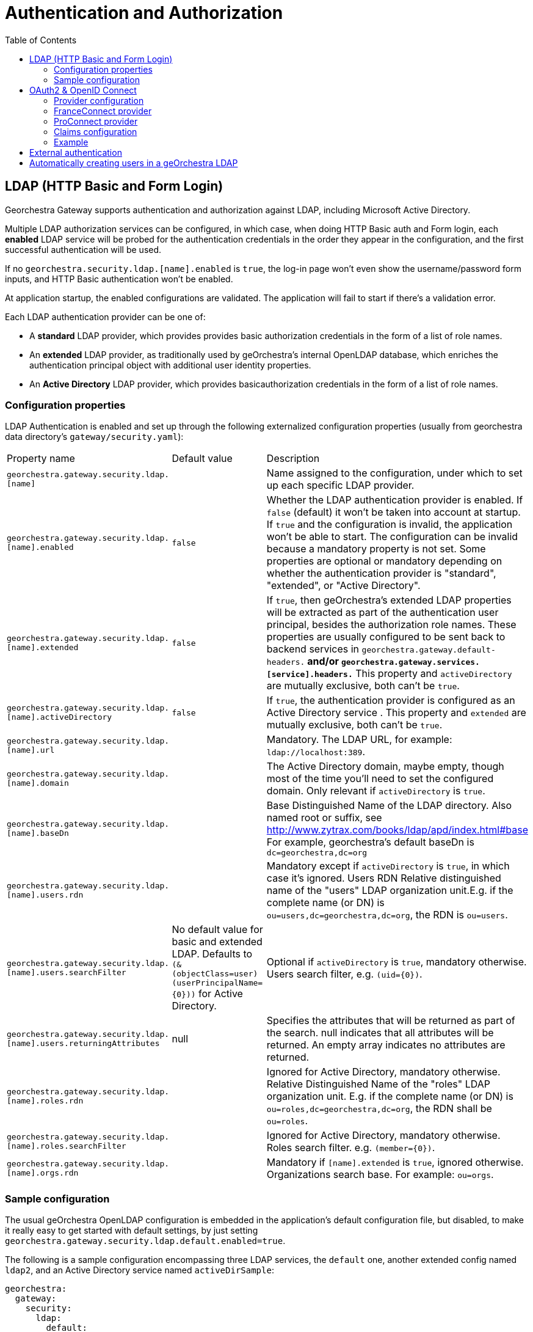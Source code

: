 = Authentication and Authorization
:toc:
:toc-placement!:


toc::[]


== LDAP (HTTP Basic and Form Login)

Georchestra Gateway supports authentication and authorization against LDAP,
including Microsoft Active Directory.

Multiple LDAP authorization services can be configured, in which case, when
doing HTTP Basic auth and Form login, each **enabled** LDAP service will be
probed for the authentication credentials in the order they appear in the
configuration, and the first successful authentication will be used.

If no `georchestra.security.ldap.[name].enabled` is `true`, the log-in page won't
even show the username/password form inputs, and HTTP Basic authentication won't be
enabled.

At application startup, the enabled configurations are validated. The application
will fail to start if there's a validation error.

Each LDAP authentication provider can be one of:

* A **standard** LDAP provider, which provides provides basic authorization
credentials in the form of a list of role names.
* An **extended** LDAP provider, as traditionally used by geOrchestra's
internal OpenLDAP database, which enriches the authentication principal
object with additional user identity properties.
* An **Active Directory** LDAP provider, which provides basicauthorization
credentials in the form of a list of role names.

=== Configuration properties

LDAP Authentication is enabled and set up through the following
externalized configuration properties (usually from georchestra data
directory's `gateway/security.yaml`):

|===
|Property name | Default value | Description
|`georchestra.gateway.security.ldap.[name]`
|
|Name assigned to the configuration, under which to set up each specific LDAP provider.

|`georchestra.gateway.security.ldap.[name].enabled`
|`false`
|Whether the LDAP authentication provider is enabled. If `false` (default) it won't be taken into account at startup. If `true` and the configuration is invalid, the application won't be able to
start. The configuration can be invalid because a mandatory property is not set. Some properties
are optional or mandatory depending on whether the authentication provider is "standard", "extended",
or "Active Directory".

|`georchestra.gateway.security.ldap.[name].extended`
|`false`
|If `true`, then geOrchestra's extended LDAP properties will be extracted as part of the authentication
user principal, besides the authorization role names. These properties are usually configured to be sent back to backend services in `georchestra.gateway.default-headers.*` and/or
`georchestra.gateway.services.[service].headers.*` This property and `activeDirectory` are mutually
exclusive, both can't be `true`.

|`georchestra.gateway.security.ldap.[name].activeDirectory`
|`false`
|If `true`, the authentication provider is configured as an Active Directory service . This property and `extended` are mutually exclusive, both can't be `true`.

|`georchestra.gateway.security.ldap.[name].url`
|
|Mandatory. The LDAP URL, for example: `ldap://localhost:389`.

|`georchestra.gateway.security.ldap.[name].domain`
|
|The Active Directory domain, maybe empty, though most of the time you'll need to set the configured domain. Only relevant if `activeDirectory` is `true`.

|`georchestra.gateway.security.ldap.[name].baseDn`
|
|Base Distinguished Name of the LDAP directory.
Also named root or suffix, see http://www.zytrax.com/books/ldap/apd/index.html#base
For example, georchestra's default baseDn is `dc=georchestra,dc=org`

|`georchestra.gateway.security.ldap.[name].users.rdn`
|
|Mandatory except if `activeDirectory` is `true`, in which case it's ignored. Users RDN Relative
distinguished name of the "users" LDAP organization unit.E.g. if the complete name (or DN)
is `ou=users,dc=georchestra,dc=org`, the RDN is `ou=users`.

|`georchestra.gateway.security.ldap.[name].users.searchFilter`
|No default value for basic and extended LDAP. Defaults to `(&(objectClass=user)(userPrincipalName={0}))` for Active Directory.
|Optional if `activeDirectory` is `true`, mandatory otherwise. Users search filter,
e.g. `(uid={0})`.

|`georchestra.gateway.security.ldap.[name].users.returningAttributes`
|null
|Specifies the attributes that will be returned as part of the search. null indicates
that all attributes will be returned. An empty array indicates no attributes are returned.

|`georchestra.gateway.security.ldap.[name].roles.rdn`
|
|Ignored for Active Directory, mandatory otherwise. Relative Distinguished Name of the "roles" LDAP organization unit. E.g. if the complete name (or DN) is `ou=roles,dc=georchestra,dc=org`,
the RDN shall be `ou=roles`.

|`georchestra.gateway.security.ldap.[name].roles.searchFilter`
|
|Ignored for Active Directory, mandatory otherwise. Roles search filter. e.g. `(member={0})`.

|`georchestra.gateway.security.ldap.[name].orgs.rdn`
|
| Mandatory if `[name].extended` is `true`, ignored otherwise. Organizations search base.
For example: `ou=orgs`.
|===

=== Sample configuration

The usual geOrchestra OpenLDAP configuration is embedded in the application's
default configuration file, but disabled, to make it really easy to get started
with default settings, by just setting `georchestra.gateway.security.ldap.default.enabled=true`.

The following is a sample configuration encompassing three LDAP services, the `default` one,
another extended config named `ldap2`, and an Active Directory service named `activeDirSample`:

[source,yaml]
----
georchestra:
  gateway:
    security:
      ldap:
        default:
          enabled: true
        ldap2:
          enabled: false
          extended: true
          url: ${ldapScheme}://${ldapHost}:${ldapPort}
          baseDn: ${ldapBaseDn:dc=georchestra,dc=org}
          users:
            rdn: ${ldapUsersRdn:ou=users}
            searchFilter: ${ldapUserSearchFilter:(uid={0})}
            returningAttributes: custom_id,isMemberOf
          roles:
            rdn: ${ldapRolesRdn:ou=roles}
            searchFilter: ${ldapRolesSearchFilter:(member={0})}
          orgs:
            rdn: ${ldapOrgsRdn:ou=orgs}
        activeDirSample:
          enabled: false
          activeDirectory: true
          url: ldap://test.activedirectory.com:389
          domain: test.georchestra.org
          baseDn: dc=georchestra,dc=org
          users.searchFilter: (&(objectClass=user)(userPrincipalName={0}))
----


== OAuth2 & OpenID Connect

OAuth2 authentication is enabled by setting `georchestra.gateway.security.oauth2.enabled` to `true`.

=== Provider configuration

Identity providers are declared as shown in https://docs.spring.io/spring-security/reference/servlet/oauth2/login/core.html[Spring OAuth2 Log In documentation].
Some providers are natively supported by Spring, resulting in minimal configuration which often summarizes
as defining `client-name`, `client-id` and `client-secret`, and `scope` as in the following example :
[source,yaml]
----
spring:
  security:
    oauth2:
      client:
        registration:
          google:
            client-name: <display-name>
            clientId: <client-id>
            clientSecret: <client-secret>
            scope: openid, email, profile
----

For providers compatible with OAuth2 or OpenID Connect but not natively supported, this section needs more
details which depends on the provider used, shown in this example but may vary :
[source,yaml]
----
spring:
  security:
    oauth2:
      client:
        registration:
          <provider-name>:
            client-name: <display-name>
            client-id: <client-id>
            client-secret: <client-secret>
            authorization-grant-type: authorization_code
            redirect-uri: https://<gateway-url>/login/oauth2/code/<provider-name>
            scope: openid, email, profile
----

Then an additional section is needed to define entry point URLs. With OpenID Connect, configuration can be
automatically loaded using the discovery endpoint if the provider has one, by adding
`spring.security.oauth2.provider.<provider-name>.issuer-uri: <configuration-entry-point-url>`
(without specifying the `.well-known/openid-configuration` part).

If the provider does not have this endpoint, configuration must be manually defined. An example is provided
below, but it may vary according to provider configuration :
[source,yaml]
----
spring:
  security:
    oauth2:
      client:
        provider:
          <provider-name>:
            authorization-uri: <authorization-entry-point-url>
            token-uri: <token-entry-point-url>
            user-info-uri: <user-info-entry-point-url>
            end-session-uri: <end-session-entry-point-url>
            user-name-attribute: sub
----

The `authorization-uri`, `token-uri` and `user-info-uri` endpoints are always required, but other parameters
shown here may not, and other parameters not shown here may also be required. Please check
https://docs.spring.io/spring-security/reference/servlet/oauth2/login/core.html#oauth2login-sample-application-config[Spring documentation]
about available parameters, and note that `end-session-uri` is not a Spring parameter but an addition that
was made to the gateway to add support for logout endpoint.

Identity providers may ask about authorized callback URLs so that they can check which client domain has
access to their identification feature with given secrets. Here are the callback URLs used by the gateway : +
Login callback : `https://<gateway-url>/login/oauth2/code/<provider-name>` +
Logout callback : `https://<gateway-url>/login?logout`

=== FranceConnect provider

FranceConnect is a widely used french identity provider which allows individuals to login on a public
administration website using an account held by another public administration. It is available only to
public entities, has some strict technical and ergonomics guidelines, and requires an administrative
validation procedure where functionality of the website is fully tested against theses guidelines
before providing production secrets. Until this procedure is complete, they provide integration secrets,
endpoints, and dummy accounts for testing purpose.

FranceConnect technical documentation is available https://partenaires.franceconnect.gouv.fr/fcp/fournisseur-service[here in French]. It requires some specific parameters to be used with the gateway. Here is an example of a working
configuration using integration platform (URLs may change) :

[source,yaml]
----
spring:
  security:
    oauth2:
      client:
        registration:
          <provider-name>:
            client-name: <display-name>
            clientId: <client-id>
            clientSecret: <client-secret>
            client-authentication-method: post
            authorization-grant-type: authorization_code
            redirect-uri: https://<gateway-url>/login/oauth2/code/<provider-name>
            scope: openid, email, given_name, family_name
        provider:
          <provider-name>:
            authorization-uri: https://fcp.integ01.dev-franceconnect.fr/api/v1/authorize
            token-uri: https://fcp.integ01.dev-franceconnect.fr/api/v1/token
            user-info-uri: https://fcp.integ01.dev-franceconnect.fr/api/v1/userinfo
            end-session-uri: https://fcp.integ01.dev-franceconnect.fr/api/v1/logout
            user-name-attribute: sub
----

`end-session-uri` is strictly mandatory because FranceConnect will keep track of active logins and won't
allow a new login if the previous one was not logged out properly by a call to this endpoint. If locked
when testing, login state can be reset by deleting FranceConnect cookies or by pasting this endpoint URL
in the locked browser.

FranceConnect does not support the general `profile` scope, so it is required to specify each necessary
OpenID fields one by one, as in the example, in a list of supported fields. It will also show to the user
when logging in which scope has been requested.

=== ProConnect provider

ProConnect enables private and public sector professionals to connect to their usual applications. It's like FranceConnect, but for professionals.

ProConnect overview and technical documentation is available https://github.com/numerique-gouv/proconnect-documentation[here in French]. It requires some specific parameters to be used with the gateway. Here is an example of a working
configuration using integration platform (URLs may change) :

[source,yaml]
----
spring:
  security:
    oauth2:
      client:
        registration:
          proconnect:
            provider: proconnect
            client-name: proconnect
            client-authentication-method: post
            client-id: <client-id>
            client-secret: <client-secret>
            authorization-grant-type: authorization_code
            redirect-uri: <redirect-url>
            scope: openid,siret,given_name,usual_name,email,uid,custom
        provider:
          proconnect:
            issuer-uri: https://fca.integ01.dev-agentconnect.fr/api/v2
----

You can replace `issuer-uri` by full configurations such as FranConnect.

[source,yaml]
----
        provider:
          proconnect:
            authorization-uri: https://fca.integ01.dev-agentconnect.fr/api/v2/authorize
            token-uri: https://fca.integ01.dev-agentconnect.fr/api/v2/token
            user-info-uri: https://fca.integ01.dev-agentconnect.fr/api/v2/userinfo
            end-session-uri: https://fca.integ01.dev-agentconnect.fr/api/v2/session/end
            jwk-set-uri: https://fca.integ01.dev-agentconnect.fr/api/v2/jwks
            user-name-attribute: sub
----

Note that ProConnect does not support the general `profile` scope, so it is required to specify each necessary
OpenID fields one by one. You can find the list of claims https://github.com/numerique-gouv/proconnect-documentation/blob/main/doc_fs/scope-claims.md#correspondance-entre-scope-et-claims-sur-proconnect[here].

=== Claims configuration

Both standard and non-standard claims can be used to set the `GeorchestraUser`'s
`organization` short name and `roles` properties using JSONPath expressions with
`OidcUser#getClaims():Map<String, Object>` as the expresion's root object.

> `org.springframework.security.oauth2.core.oidc.user.OidcUser`

|===
|Property name | Default value | Description
|`georchestra.gateway.security.oidc.claims.id.path`
|Defaults to the standard "sub" claim (subject identifier)
|JSONPath expression to extract the user identifier from the OIDC claims map

|`georchestra.gateway.security.oidc.claims.organization.path`
|
|JSONPath expression to extract the organization short name from the OIDC claims map

|`georchestra.gateway.security.oidc.claims.roles.json.path`
| 
|JSONPath expression to extract the user role names from the OIDC claims map

|`georchestra.gateway.security.oidc.claims.roles.uppercase`
| true
|Whether to return mapped role names as upper-case.

|`georchestra.gateway.security.oidc.claims.roles.normalize`
| true
|Whether to remove special characters and replace spaces by underscores.

|`georchestra.gateway.security.oidc.claims.roles.append`
| true
|Whether to append (`true`) the resolved role names to the roles given by the OAuth2 authentication, or replace them (`false`).
|===

=== Example

Take as example the following claims provided by an OIDC ID Token:

[source,json]
----
{
    "icuid": "abc123",
    "family_name": "Doe",
    "given_name": "John",
    "locale": "en-US",
    "name": "John Doe",
    "preferred_username": "jd@example.com",
    "sub": "...",
    "updated_at": 1490198843,
    "groups": [
        "GDI Planer",
        "GDI Editor (exten)"
    ],
    "PartyOrganisationID": "6007280321"
}
----

The following configuration properties can be used to extract the user id from the
`icuid` claim, the role names from the `groups` claim,
and the organization's short name from the `PartyOrganisationID` claim:

[source,yaml]
----
georchestra:
  gateway:
    security:
      oidc:
        # Configure mappings of custom IDToken claims to roles and org name
        claims:
          # JSONPath expression to extract the user id from a non-standard claim. Otherwise defaults to the "sub" claim (subject identifier)
          id.path: "$.icuid"
          # JSONPath expression to extract the organization identifier conveyed as
          # the sec-org request header to backend georchestra services
          organization.path: "$.PartyOrganisationID"
          roles:
              #  List of JSONPath expressions to extract additional role names
              # conveyed as the sec-roles request header to backend georchestra services.
              #  The ICU IDToken `PartyOrganisationID` attribute is converted to role `ORG_<orgid>`
              # and added first to the list due to a bug in Geofence that will only consider the
              # first role when resolving the user's data access rules.
              #  The "$.groups_json..['name']" JSONPath expression will extract all role names
              # from the IDToken's custom `groups_json` claim.
              #  For a sample IDToken containing the following properties:
              # 
              # {
              # "authorities": [
              #       {
              #         "authority": "ROLE_USER",
              #         "attributes": {
              #           "PartyOrganisationID": 6007280321, 
              #           "groups_json": [ [ {"name": "GDI Planer"}, {"name": "GDI Editor (extern)"} ] ]
              #         }
              #       }
              #  ]
              # }
              #
              # The resulting list of roles will be ["ORG_6007280321", "GDI_PLANER_EXTERN", "GDI_EDITOR_EXTERN"]
              # and the request header will be `sec-roles: ROLE_ORG_6007280321;ROLE_GDI_PLANER;ROLE_GDI_EDITOR_EXTERN;ROLE_USER`
              json.path:
              - "$.concat(\"ORG_\", $.PartyOrganisationID)"
              - "$.groups_json..['name']"
              uppercase: true
              normalize: true
              append: true
----

Resulting in the following property values for the `GeorchestraUser` instance associated to the request:

```
roles = ["ROLE_GDI_PLANER", "ROLE_GDI_EDITOR_EXTERN"]
organization = "6007280321"
```

Which the gateway will then convey to the proxied services as the following request headers:

```
sec-roles: ROLE_ORG_6007280321;ROLE_GDI_PLANER;ROLE_GDI_EDITOR;ROLE_USER
sec-org: 6007280321
```

== External authentication

Whenever an external authentication is used (OAuth2 or external IDP), a new attribute is added to Header, named :
```
sec-external-authentication
```
which is set to "true" in this case.

This allows the proxified webapps to adapt their behaviour consequently:
as an example, it does not make sense to display a password update form in the geOrchestra
console if the user is logged in via a third party identity provider. +
Having the flag passed in the HTTP headers allows to enable or disable such a functionality.

== Automatically creating users in a geOrchestra LDAP

As in the <<pre-authentication.adoc#,pre-authentication method>>, it is possible
to create externally authenticated users into a geOrchestra (extended) LDAP, so
that an administrator can promote the user to a higher role than `USER` by default.

In order to do so, you will need to set the following property, and make sure
an `extended` LDAP named `default` is defined, as in the following configuration
snippet:

```
georchestra:
  gateway:
    security:
      create-non-existing-users-in-l-d-a-p: true
      ldap:
        default:
          enabled: true
          extended: true
          [...]
```
